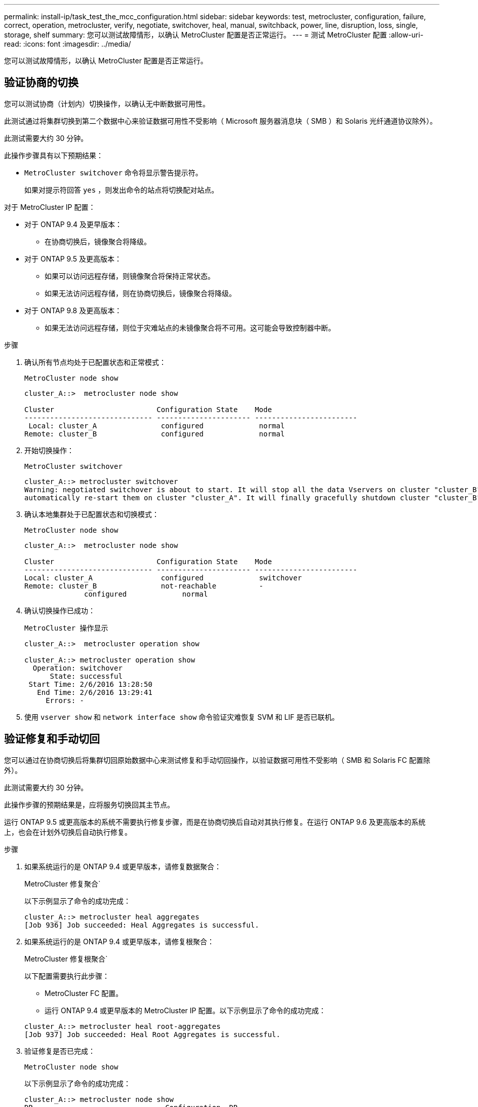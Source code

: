 ---
permalink: install-ip/task_test_the_mcc_configuration.html 
sidebar: sidebar 
keywords: test, metrocluster, configuration, failure, correct, operation, metrocluster, verify, negotiate, switchover, heal, manual, switchback, power, line, disruption, loss, single, storage, shelf 
summary: 您可以测试故障情形，以确认 MetroCluster 配置是否正常运行。 
---
= 测试 MetroCluster 配置
:allow-uri-read: 
:icons: font
:imagesdir: ../media/


[role="lead"]
您可以测试故障情形，以确认 MetroCluster 配置是否正常运行。



== 验证协商的切换

您可以测试协商（计划内）切换操作，以确认无中断数据可用性。

此测试通过将集群切换到第二个数据中心来验证数据可用性不受影响（ Microsoft 服务器消息块（ SMB ）和 Solaris 光纤通道协议除外）。

此测试需要大约 30 分钟。

此操作步骤具有以下预期结果：

* `MetroCluster switchover` 命令将显示警告提示符。
+
如果对提示符回答 `yes` ，则发出命令的站点将切换配对站点。



对于 MetroCluster IP 配置：

* 对于 ONTAP 9.4 及更早版本：
+
** 在协商切换后，镜像聚合将降级。


* 对于 ONTAP 9.5 及更高版本：
+
** 如果可以访问远程存储，则镜像聚合将保持正常状态。
** 如果无法访问远程存储，则在协商切换后，镜像聚合将降级。


* 对于 ONTAP 9.8 及更高版本：
+
** 如果无法访问远程存储，则位于灾难站点的未镜像聚合将不可用。这可能会导致控制器中断。




.步骤
. 确认所有节点均处于已配置状态和正常模式：
+
`MetroCluster node show`

+
[listing]
----
cluster_A::>  metrocluster node show

Cluster                        Configuration State    Mode
------------------------------ ---------------------- ------------------------
 Local: cluster_A               configured             normal
Remote: cluster_B               configured             normal
----
. 开始切换操作：
+
`MetroCluster switchover`

+
[listing]
----
cluster_A::> metrocluster switchover
Warning: negotiated switchover is about to start. It will stop all the data Vservers on cluster "cluster_B" and
automatically re-start them on cluster "cluster_A". It will finally gracefully shutdown cluster "cluster_B".
----
. 确认本地集群处于已配置状态和切换模式：
+
`MetroCluster node show`

+
[listing]
----
cluster_A::>  metrocluster node show

Cluster                        Configuration State    Mode
------------------------------ ---------------------- ------------------------
Local: cluster_A                configured             switchover
Remote: cluster_B               not-reachable          -
              configured             normal
----
. 确认切换操作已成功：
+
`MetroCluster 操作显示`

+
[listing]
----
cluster_A::>  metrocluster operation show

cluster_A::> metrocluster operation show
  Operation: switchover
      State: successful
 Start Time: 2/6/2016 13:28:50
   End Time: 2/6/2016 13:29:41
     Errors: -
----
. 使用 `vserver show` 和 `network interface show` 命令验证灾难恢复 SVM 和 LIF 是否已联机。




== 验证修复和手动切回

您可以通过在协商切换后将集群切回原始数据中心来测试修复和手动切回操作，以验证数据可用性不受影响（ SMB 和 Solaris FC 配置除外）。

此测试需要大约 30 分钟。

此操作步骤的预期结果是，应将服务切换回其主节点。

运行 ONTAP 9.5 或更高版本的系统不需要执行修复步骤，而是在协商切换后自动对其执行修复。在运行 ONTAP 9.6 及更高版本的系统上，也会在计划外切换后自动执行修复。

.步骤
. 如果系统运行的是 ONTAP 9.4 或更早版本，请修复数据聚合：
+
MetroCluster 修复聚合`

+
以下示例显示了命令的成功完成：

+
[listing]
----
cluster_A::> metrocluster heal aggregates
[Job 936] Job succeeded: Heal Aggregates is successful.
----
. 如果系统运行的是 ONTAP 9.4 或更早版本，请修复根聚合：
+
MetroCluster 修复根聚合`

+
以下配置需要执行此步骤：

+
** MetroCluster FC 配置。
** 运行 ONTAP 9.4 或更早版本的 MetroCluster IP 配置。以下示例显示了命令的成功完成：


+
[listing]
----
cluster_A::> metrocluster heal root-aggregates
[Job 937] Job succeeded: Heal Root Aggregates is successful.
----
. 验证修复是否已完成：
+
`MetroCluster node show`

+
以下示例显示了命令的成功完成：

+
[listing]
----
cluster_A::> metrocluster node show
DR                               Configuration  DR
Group Cluster Node               State          Mirroring Mode
----- ------- ------------------ -------------- --------- --------------------
1     cluster_A
              node_A_1         configured     enabled   heal roots completed
      cluster_B
              node_B_2         unreachable    -         switched over
42 entries were displayed.metrocluster operation show
----
+
如果自动修复操作因任何原因失败，您必须 MetroCluster 按照 ONTAP 9.5 之前的 ONTAP 版本中的步骤手动执行问题描述 heal` 命令。您可以使用 MetroCluster operation show` 和 MetroCluster operation history show -instance` 命令监控修复状态并确定故障的发生原因。

. 验证所有聚合是否均已镜像：
+
`s存储聚合显示`

+
以下示例显示所有聚合的 RAID 状态均为已镜像：

+
[listing]
----
cluster_A::> storage aggregate show
cluster Aggregates:
Aggregate Size     Available Used% State   #Vols  Nodes       RAID Status
--------- -------- --------- ----- ------- ------ ----------- ------------
data_cluster
            4.19TB    4.13TB    2% online       8 node_A_1    raid_dp,
                                                              mirrored,
                                                              normal
root_cluster
           715.5GB   212.7GB   70% online       1 node_A_1    raid4,
                                                              mirrored,
                                                              normal
cluster_B Switched Over Aggregates:
Aggregate Size     Available Used% State   #Vols  Nodes       RAID Status
--------- -------- --------- ----- ------- ------ ----------- ------------
data_cluster_B
            4.19TB    4.11TB    2% online       5 node_A_1    raid_dp,
                                                              mirrored,
                                                              normal
root_cluster_B    -         -     - unknown      - node_A_1   -
----
. 从灾难站点启动节点。
. 检查切回恢复的状态：
+
`MetroCluster node show`

+
[listing]
----
cluster_A::> metrocluster node show
DR                               Configuration  DR
Group Cluster Node               State          Mirroring Mode
----- ------- ------------------ -------------- --------- --------------------
1     cluster_A
             node_A_1            configured     enabled   heal roots completed
      cluster_B
             node_B_2            configured     enabled   waiting for switchback
                                                          recovery
2 entries were displayed.
----
. 执行切回：
+
`MetroCluster 切回`

+
[listing]
----
cluster_A::> metrocluster switchback
[Job 938] Job succeeded: Switchback is successful.Verify switchback
----
. 确认节点的状态：
+
`MetroCluster node show`

+
[listing]
----
cluster_A::> metrocluster node show
DR                               Configuration  DR
Group Cluster Node               State          Mirroring Mode
----- ------- ------------------ -------------- --------- --------------------
1     cluster_A
              node_A_1         configured     enabled   normal
      cluster_B
              node_B_2         configured     enabled   normal

2 entries were displayed.
----
. 确认 MetroCluster 操作的状态：
+
`MetroCluster 操作显示`

+
输出应显示成功状态。

+
[listing]
----
cluster_A::> metrocluster operation show
  Operation: switchback
      State: successful
 Start Time: 2/6/2016 13:54:25
   End Time: 2/6/2016 13:56:15
     Errors: -
----




== 在电源线中断后验证操作

您可以测试 MetroCluster 配置对 PDU 故障的响应。

最佳做法是，将组件中的每个电源设备（ PSU ）连接到单独的电源。如果两个 PSU 都连接到同一个配电单元（ PDU ），并且发生电气中断，则站点可能会关闭，或者整个磁盘架可能不可用。测试一条电源线故障，以确认没有布线不匹配，从而发生原因可能导致服务中断。

此测试需要大约 15 分钟。

此测试需要关闭所有左侧 PDU 的电源，然后关闭包含 MetroCluster 组件的所有机架上的所有右侧 PDU 的电源。

此操作步骤具有以下预期结果：

* 当 PDU 断开连接时，应生成错误。
* 不应发生故障转移或服务丢失。


.步骤
. 关闭包含 MetroCluster 组件的机架左侧 PDU 的电源。
. 在控制台上监控结果：
+
`s系统环境传感器显示 -state fault`

+
`s存储架 show -errors`

+
[listing]
----
cluster_A::> system environment sensors show -state fault

Node Sensor 			State Value/Units Crit-Low Warn-Low Warn-Hi Crit-Hi
---- --------------------- ------ ----------- -------- -------- ------- -------
node_A_1
		PSU1 			fault
							PSU_OFF
		PSU1 Pwr In OK 	fault
							FAULT
node_A_2
		PSU1 			fault
							PSU_OFF
		PSU1 Pwr In OK 	fault
							FAULT
4 entries were displayed.

cluster_A::> storage shelf show -errors
    Shelf Name: 1.1
     Shelf UID: 50:0a:09:80:03:6c:44:d5
 Serial Number: SHFHU1443000059

Error Type          Description
------------------  ---------------------------
Power               Critical condition is detected in storage shelf power supply unit "1". The unit might fail.Reconnect PSU1
----
. 重新打开左侧 PDU 的电源。
. 确保 ONTAP 清除错误情况。
. 对右侧 PDU 重复上述步骤。




== 在丢失一个存储架后验证操作

您可以测试单个存储架的故障，以验证是否没有单点故障。

此操作步骤具有以下预期结果：

* 监控软件应报告错误消息。
* 不应发生故障转移或服务丢失。
* 硬件故障恢复后，镜像重新同步将自动启动。


.步骤
. 检查存储故障转移状态：
+
`s存储故障转移显示`

+
[listing]
----
cluster_A::> storage failover show

Node           Partner        Possible State Description
-------------- -------------- -------- -------------------------------------
node_A_1       node_A_2       true     Connected to node_A_2
node_A_2       node_A_1       true     Connected to node_A_1
2 entries were displayed.
----
. 检查聚合状态：
+
`s存储聚合显示`

+
[listing]
----
cluster_A::> storage aggregate show

cluster Aggregates:
Aggregate     Size Available Used% State   #Vols  Nodes            RAID Status
--------- -------- --------- ----- ------- ------ ---------------- ------------
node_A_1data01_mirrored
            4.15TB    3.40TB   18% online       3 node_A_1       raid_dp,
                                                                   mirrored,
                                                                   normal
node_A_1root
           707.7GB   34.29GB   95% online       1 node_A_1       raid_dp,
                                                                   mirrored,
                                                                   normal
node_A_2_data01_mirrored
            4.15TB    4.12TB    1% online       2 node_A_2       raid_dp,
                                                                   mirrored,
                                                                   normal
node_A_2_data02_unmirrored
            2.18TB    2.18TB    0% online       1 node_A_2       raid_dp,
                                                                   normal
node_A_2_root
           707.7GB   34.27GB   95% online       1 node_A_2       raid_dp,
                                                                   mirrored,
                                                                   normal
----
. 验证所有数据 SVM 和数据卷是否均已联机并提供数据：
+
`vserver show -type data`

+
`network interface show -fields is-home false`

+
`volume show ！ vol0 ，！ mdv*`

+
[listing]
----
cluster_A::> vserver show -type data
                               Admin      Operational Root
Vserver     Type    Subtype    State      State       Volume     Aggregate
----------- ------- ---------- ---------- ----------- ---------- ----------
SVM1        data    sync-source           running     SVM1_root  node_A_1_data01_mirrored
SVM2        data    sync-source	          running     SVM2_root  node_A_2_data01_mirrored

cluster_A::> network interface show -fields is-home false
There are no entries matching your query.

cluster_A::> volume show !vol0,!MDV*
Vserver   Volume       Aggregate    State      Type       Size  Available Used%
--------- ------------ ------------ ---------- ---- ---------- ---------- -----
SVM1
          SVM1_root
                       node_A_1data01_mirrored
                                    online     RW         10GB     9.50GB    5%
SVM1
          SVM1_data_vol
                       node_A_1data01_mirrored
                                    online     RW         10GB     9.49GB    5%
SVM2
          SVM2_root
                       node_A_2_data01_mirrored
                                    online     RW         10GB     9.49GB    5%
SVM2
          SVM2_data_vol
                       node_A_2_data02_unmirrored
                                    online     RW          1GB    972.6MB    5%
----
. 确定池 1 中用于节点 node_A_2 的磁盘架以关闭电源以模拟突然发生的硬件故障：
+
`storage aggregate show -r -node _node-name_ ！ * root`

+
您选择的磁盘架必须包含镜像数据聚合中的驱动器。

+
在以下示例中，选择磁盘架 ID 31 失败。

+
[listing]
----
cluster_A::> storage aggregate show -r -node node_A_2 !*root
Owner Node: node_A_2
 Aggregate: node_A_2_data01_mirrored (online, raid_dp, mirrored) (block checksums)
  Plex: /node_A_2_data01_mirrored/plex0 (online, normal, active, pool0)
   RAID Group /node_A_2_data01_mirrored/plex0/rg0 (normal, block checksums)
                                                              Usable Physical
     Position Disk                        Pool Type     RPM     Size     Size Status
     -------- --------------------------- ---- ----- ------ -------- -------- ----------
     dparity  2.30.3                       0   BSAS    7200  827.7GB  828.0GB (normal)
     parity   2.30.4                       0   BSAS    7200  827.7GB  828.0GB (normal)
     data     2.30.6                       0   BSAS    7200  827.7GB  828.0GB (normal)
     data     2.30.8                       0   BSAS    7200  827.7GB  828.0GB (normal)
     data     2.30.5                       0   BSAS    7200  827.7GB  828.0GB (normal)

  Plex: /node_A_2_data01_mirrored/plex4 (online, normal, active, pool1)
   RAID Group /node_A_2_data01_mirrored/plex4/rg0 (normal, block checksums)
                                                              Usable Physical
     Position Disk                        Pool Type     RPM     Size     Size Status
     -------- --------------------------- ---- ----- ------ -------- -------- ----------
     dparity  1.31.7                       1   BSAS    7200  827.7GB  828.0GB (normal)
     parity   1.31.6                       1   BSAS    7200  827.7GB  828.0GB (normal)
     data     1.31.3                       1   BSAS    7200  827.7GB  828.0GB (normal)
     data     1.31.4                       1   BSAS    7200  827.7GB  828.0GB (normal)
     data     1.31.5                       1   BSAS    7200  827.7GB  828.0GB (normal)

 Aggregate: node_A_2_data02_unmirrored (online, raid_dp) (block checksums)
  Plex: /node_A_2_data02_unmirrored/plex0 (online, normal, active, pool0)
   RAID Group /node_A_2_data02_unmirrored/plex0/rg0 (normal, block checksums)
                                                              Usable Physical
     Position Disk                        Pool Type     RPM     Size     Size Status
     -------- --------------------------- ---- ----- ------ -------- -------- ----------
     dparity  2.30.12                      0   BSAS    7200  827.7GB  828.0GB (normal)
     parity   2.30.22                      0   BSAS    7200  827.7GB  828.0GB (normal)
     data     2.30.21                      0   BSAS    7200  827.7GB  828.0GB (normal)
     data     2.30.20                      0   BSAS    7200  827.7GB  828.0GB (normal)
     data     2.30.14                      0   BSAS    7200  827.7GB  828.0GB (normal)
15 entries were displayed.
----
. 物理关闭选定磁盘架的电源。
. 再次检查聚合状态：
+
`s存储聚合显示`

+
`storage aggregate show -r -node node_A_2 ！ * root`

+
驱动器位于已关闭电源架上的聚合应具有 " 已降级 " RAID 状态，而受影响丛上的驱动器应具有 " 故障 " 状态，如以下示例所示：

+
[listing]
----
cluster_A::> storage aggregate show
Aggregate     Size Available Used% State   #Vols  Nodes            RAID Status
--------- -------- --------- ----- ------- ------ ---------------- ------------
node_A_1data01_mirrored
            4.15TB    3.40TB   18% online       3 node_A_1       raid_dp,
                                                                   mirrored,
                                                                   normal
node_A_1root
           707.7GB   34.29GB   95% online       1 node_A_1       raid_dp,
                                                                   mirrored,
                                                                   normal
node_A_2_data01_mirrored
            4.15TB    4.12TB    1% online       2 node_A_2       raid_dp,
                                                                   mirror
                                                                   degraded
node_A_2_data02_unmirrored
            2.18TB    2.18TB    0% online       1 node_A_2       raid_dp,
                                                                   normal
node_A_2_root
           707.7GB   34.27GB   95% online       1 node_A_2       raid_dp,
                                                                   mirror
                                                                   degraded
cluster_A::> storage aggregate show -r -node node_A_2 !*root
Owner Node: node_A_2
 Aggregate: node_A_2_data01_mirrored (online, raid_dp, mirror degraded) (block checksums)
  Plex: /node_A_2_data01_mirrored/plex0 (online, normal, active, pool0)
   RAID Group /node_A_2_data01_mirrored/plex0/rg0 (normal, block checksums)
                                                              Usable Physical
     Position Disk                        Pool Type     RPM     Size     Size Status
     -------- --------------------------- ---- ----- ------ -------- -------- ----------
     dparity  2.30.3                       0   BSAS    7200  827.7GB  828.0GB (normal)
     parity   2.30.4                       0   BSAS    7200  827.7GB  828.0GB (normal)
     data     2.30.6                       0   BSAS    7200  827.7GB  828.0GB (normal)
     data     2.30.8                       0   BSAS    7200  827.7GB  828.0GB (normal)
     data     2.30.5                       0   BSAS    7200  827.7GB  828.0GB (normal)

  Plex: /node_A_2_data01_mirrored/plex4 (offline, failed, inactive, pool1)
   RAID Group /node_A_2_data01_mirrored/plex4/rg0 (partial, none checksums)
                                                              Usable Physical
     Position Disk                        Pool Type     RPM     Size     Size Status
     -------- --------------------------- ---- ----- ------ -------- -------- ----------
     dparity  FAILED                       -   -          -  827.7GB        - (failed)
     parity   FAILED                       -   -          -  827.7GB        - (failed)
     data     FAILED                       -   -          -  827.7GB        - (failed)
     data     FAILED                       -   -          -  827.7GB        - (failed)
     data     FAILED                       -   -          -  827.7GB        - (failed)

 Aggregate: node_A_2_data02_unmirrored (online, raid_dp) (block checksums)
  Plex: /node_A_2_data02_unmirrored/plex0 (online, normal, active, pool0)
   RAID Group /node_A_2_data02_unmirrored/plex0/rg0 (normal, block checksums)
                                                              Usable Physical
     Position Disk                        Pool Type     RPM     Size     Size Status
     -------- --------------------------- ---- ----- ------ -------- -------- ----------
     dparity  2.30.12                      0   BSAS    7200  827.7GB  828.0GB (normal)
     parity   2.30.22                      0   BSAS    7200  827.7GB  828.0GB (normal)
     data     2.30.21                      0   BSAS    7200  827.7GB  828.0GB (normal)
     data     2.30.20                      0   BSAS    7200  827.7GB  828.0GB (normal)
     data     2.30.14                      0   BSAS    7200  827.7GB  828.0GB (normal)
15 entries were displayed.
----
. 验证是否正在提供数据，以及所有卷是否仍处于联机状态：
+
`vserver show -type data`

+
`network interface show -fields is-home false`

+
`volume show ！ vol0 ，！ mdv*`

+
[listing]
----
cluster_A::> vserver show -type data

cluster_A::> vserver show -type data
                               Admin      Operational Root
Vserver     Type    Subtype    State      State       Volume     Aggregate
----------- ------- ---------- ---------- ----------- ---------- ----------
SVM1        data    sync-source           running     SVM1_root  node_A_1_data01_mirrored
SVM2        data    sync-source	          running     SVM2_root  node_A_1_data01_mirrored

cluster_A::> network interface show -fields is-home false
There are no entries matching your query.

cluster_A::> volume show !vol0,!MDV*
Vserver   Volume       Aggregate    State      Type       Size  Available Used%
--------- ------------ ------------ ---------- ---- ---------- ---------- -----
SVM1
          SVM1_root
                       node_A_1data01_mirrored
                                    online     RW         10GB     9.50GB    5%
SVM1
          SVM1_data_vol
                       node_A_1data01_mirrored
                                    online     RW         10GB     9.49GB    5%
SVM2
          SVM2_root
                       node_A_1data01_mirrored
                                    online     RW         10GB     9.49GB    5%
SVM2
          SVM2_data_vol
                       node_A_2_data02_unmirrored
                                    online     RW          1GB    972.6MB    5%
----
. 物理启动磁盘架。
+
重新同步将自动启动。

. 验证重新同步是否已启动：
+
`s存储聚合显示`

+
受影响聚合的 RAID 状态应为 "resyning" ，如以下示例所示：

+
[listing]
----
cluster_A::> storage aggregate show
cluster Aggregates:
Aggregate     Size Available Used% State   #Vols  Nodes            RAID Status
--------- -------- --------- ----- ------- ------ ---------------- ------------
node_A_1_data01_mirrored
            4.15TB    3.40TB   18% online       3 node_A_1       raid_dp,
                                                                   mirrored,
                                                                   normal
node_A_1_root
           707.7GB   34.29GB   95% online       1 node_A_1       raid_dp,
                                                                   mirrored,
                                                                   normal
node_A_2_data01_mirrored
            4.15TB    4.12TB    1% online       2 node_A_2       raid_dp,
                                                                   resyncing
node_A_2_data02_unmirrored
            2.18TB    2.18TB    0% online       1 node_A_2       raid_dp,
                                                                   normal
node_A_2_root
           707.7GB   34.27GB   95% online       1 node_A_2       raid_dp,
                                                                   resyncing
----
. 监控聚合以确认重新同步已完成：
+
`s存储聚合显示`

+
受影响的聚合的 RAID 状态应为 "Normal" ，如以下示例所示：

+
[listing]
----
cluster_A::> storage aggregate show
cluster Aggregates:
Aggregate     Size Available Used% State   #Vols  Nodes            RAID Status
--------- -------- --------- ----- ------- ------ ---------------- ------------
node_A_1data01_mirrored
            4.15TB    3.40TB   18% online       3 node_A_1       raid_dp,
                                                                   mirrored,
                                                                   normal
node_A_1root
           707.7GB   34.29GB   95% online       1 node_A_1       raid_dp,
                                                                   mirrored,
                                                                   normal
node_A_2_data01_mirrored
            4.15TB    4.12TB    1% online       2 node_A_2       raid_dp,
                                                                   normal
node_A_2_data02_unmirrored
            2.18TB    2.18TB    0% online       1 node_A_2       raid_dp,
                                                                   normal
node_A_2_root
           707.7GB   34.27GB   95% online       1 node_A_2       raid_dp,
                                                                   resyncing
----

